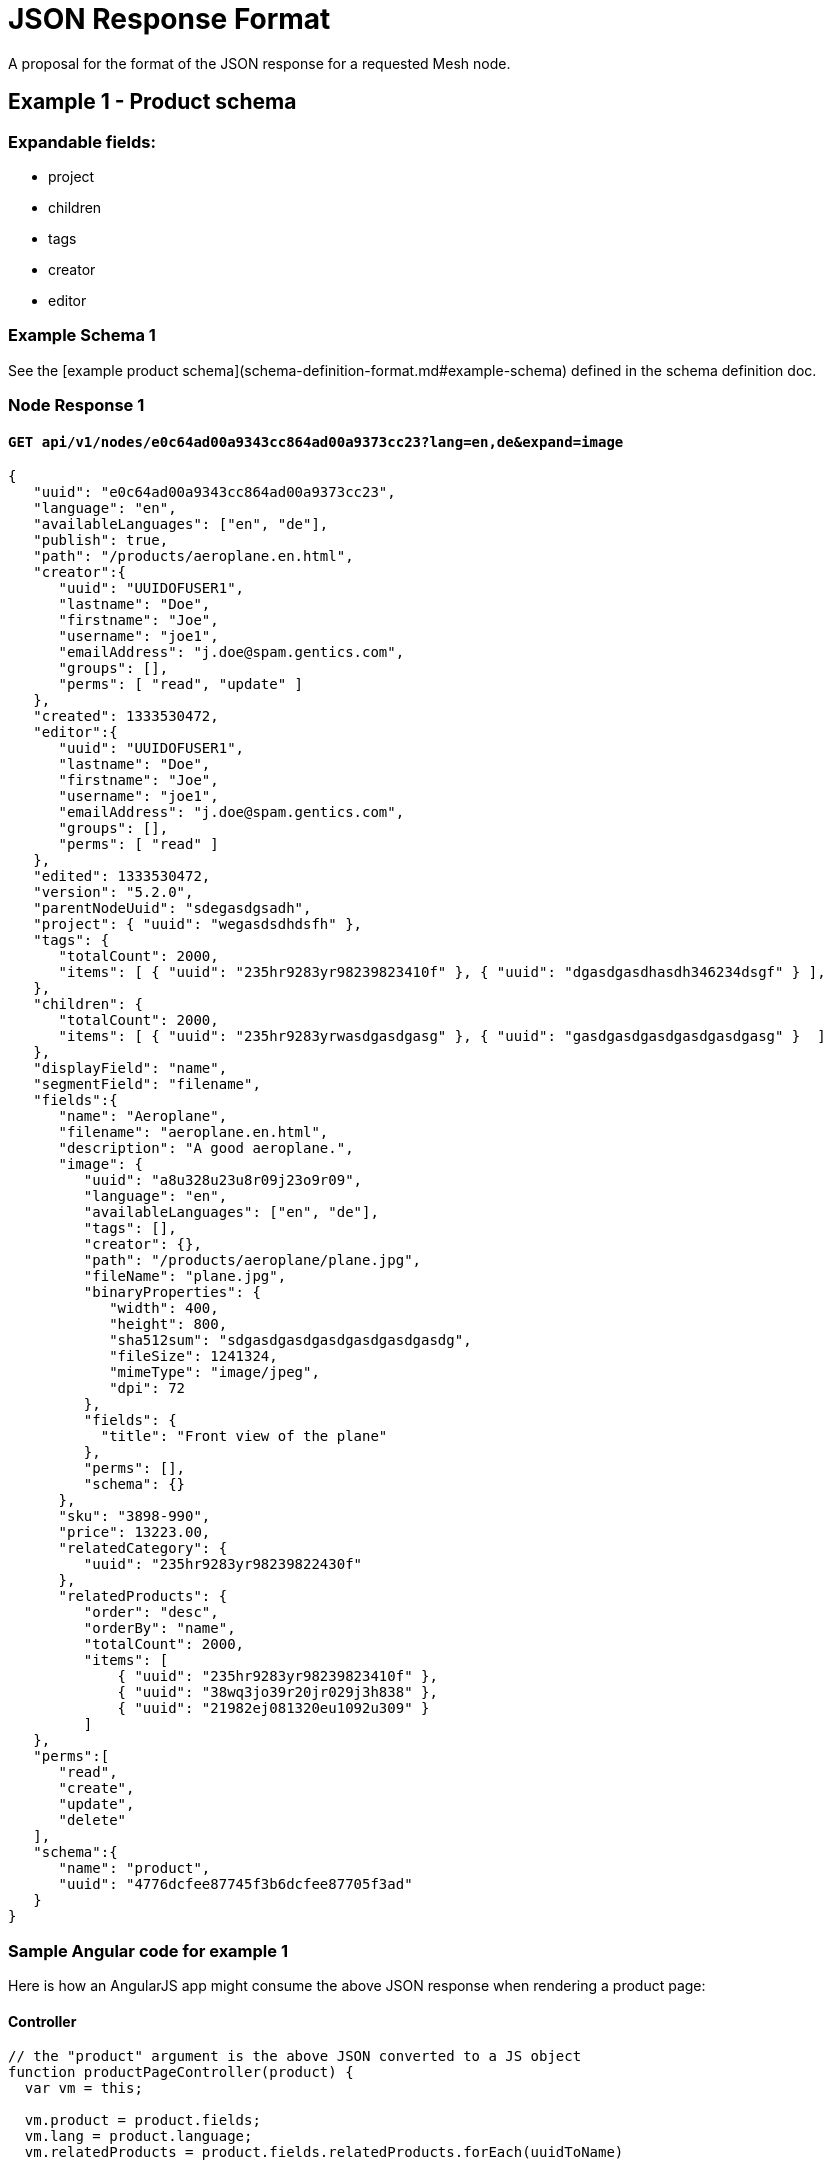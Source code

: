 # JSON Response Format

A proposal for the format of the JSON response for a requested Mesh node.

## Example 1 - Product schema

### Expandable fields:

* project
* children
* tags
* creator
* editor

### Example Schema 1

See the [example product schema](schema-definition-format.md#example-schema) defined in the schema definition doc.

### Node Response 1

#### `GET api/v1/nodes/e0c64ad00a9343cc864ad00a9373cc23?lang=en,de&expand=image`

```json
{
   "uuid": "e0c64ad00a9343cc864ad00a9373cc23",
   "language": "en",
   "availableLanguages": ["en", "de"],
   "publish": true,
   "path": "/products/aeroplane.en.html",
   "creator":{
      "uuid": "UUIDOFUSER1",
      "lastname": "Doe",
      "firstname": "Joe",
      "username": "joe1",
      "emailAddress": "j.doe@spam.gentics.com",
      "groups": [],
      "perms": [ "read", "update" ]
   },
   "created": 1333530472,
   "editor":{
      "uuid": "UUIDOFUSER1",
      "lastname": "Doe",
      "firstname": "Joe",
      "username": "joe1",
      "emailAddress": "j.doe@spam.gentics.com",
      "groups": [],
      "perms": [ "read" ]
   },
   "edited": 1333530472,
   "version": "5.2.0",
   "parentNodeUuid": "sdegasdgsadh",
   "project": { "uuid": "wegasdsdhdsfh" },
   "tags": {
      "totalCount": 2000,
      "items": [ { "uuid": "235hr9283yr98239823410f" }, { "uuid": "dgasdgasdhasdh346234dsgf" } ],
   },
   "children": {
      "totalCount": 2000,
      "items": [ { "uuid": "235hr9283yrwasdgasdgasg" }, { "uuid": "gasdgasdgasdgasdgasdgasg" }  ]
   },
   "displayField": "name",
   "segmentField": "filename",
   "fields":{
      "name": "Aeroplane",
      "filename": "aeroplane.en.html",
      "description": "A good aeroplane.",
      "image": {
         "uuid": "a8u328u23u8r09j23o9r09",
         "language": "en",
         "availableLanguages": ["en", "de"],
         "tags": [],
         "creator": {},
         "path": "/products/aeroplane/plane.jpg",
         "fileName": "plane.jpg",
         "binaryProperties": {
            "width": 400,
            "height": 800,
            "sha512sum": "sdgasdgasdgasdgasdgasdgasdg",
            "fileSize": 1241324,
            "mimeType": "image/jpeg",
            "dpi": 72
         },
         "fields": {
           "title": "Front view of the plane"
         },
         "perms": [],
         "schema": {}
      },
      "sku": "3898-990",
      "price": 13223.00,
      "relatedCategory": { 
         "uuid": "235hr9283yr98239822430f"
      },
      "relatedProducts": {
         "order": "desc",
         "orderBy": "name",
         "totalCount": 2000,
         "items": [
             { "uuid": "235hr9283yr98239823410f" },
             { "uuid": "38wq3jo39r20jr029j3h838" },
             { "uuid": "21982ej081320eu1092u309" }
         ]
   },
   "perms":[
      "read",
      "create",
      "update",
      "delete"
   ],
   "schema":{
      "name": "product",
      "uuid": "4776dcfee87745f3b6dcfee87705f3ad"
   }
}
```

### Sample Angular code for example 1

Here is how an AngularJS app might consume the above JSON response when rendering a product page:

#### Controller

```javascript
// the "product" argument is the above JSON converted to a JS object
function productPageController(product) {
  var vm = this;

  vm.product = product.fields;
  vm.lang = product.language;
  vm.relatedProducts = product.fields.relatedProducts.forEach(uuidToName)
    
  // this is only required because we did not expand the "relatedProducts" field.
  // In practice it would be simpler to expand the field.
  function uuidToName(uuid) {
    var name;
    // resolve the uuid to the name of the node
    return name;
  }
}
```

#### View
```xml
<div class="product-page">

  <h1>{{ vm.product.name }}</h1>

  <div class="product-description">
    {{ vm.product.description }}
  </div>

  <div class="product-image-container">
    <img ng-src="{{ vm.product.image.path }}">
    <span class="caption">
      {{ vm.product.image.fields.title }}
    </span>
  </div>

  <div class="product-details">
    <span class="price">{{ vm.product.price }}</span>
    <span class="sku">{{ vm.product.sku }}</span>
  </div>

  <h2>Related Products</h2>
  <ul>
    <li ng-repeat="productName in vm.relatedProducts">
      {{ productName }}
    </li>
  </ul>

</div>
```
  
## Example 2 - Blog post with microschemas

### Example Schema 2

```javascript
{
  "name": "blogPost",
  "fields": [
    {
      "name":  "title",
      "label": "Title",
      "type":  "string",
    },
    {
      "name":  "content",
      "label": "Content",
      "type":  "list",
      "listType": "microschema",
      "allow": ["htmlBlock", "captionedImage"]
    }
  ]
}
```

#### Microschemas used in blog post schema

```javascript
// microschema for an HTML block
{
  "name": "htmlBlock",
  "fields": [
    {
      "name": "content",
      "label": "Content",
      "type": "html"
    }
  ]
}
```

```javascript
// microschema for image with caption
{
  "name": "captionedImage"
  "fields": [
    {
      "name": "image",
      "label": "Image",
      "type": "node",
      "allow": ["image"]
    },
    {
      "name": "caption",
      "label": "Caption",
      "type": "string"
    }
  ]
}
```

The user then creates a new blog post and places in the "content" field:

1. an htmlBlock,
2. a captionedImage
3. another htmlBlock


### Response 2

#### `GET api/v1/blogPosts/myPost?expand=content`
("creator" & "perms" truncated for clarity)

```json
{
   "uuid":"e0c64ad00a9343cc864ad00a9373cc23",
   "language": "en",
   "availableLanguages": ["en", "de"],
   "tags":[],
   "creator":{},
   "fields": {
     "title": "My First Blog Post",
     "content": [
       {
         "microschema": {
           "name": "htmlBlock",
           "uuid": "sef98s34h8r29384823894h"
         },
         "fields": {
           "content": "First paragraph..."
         }
       },
       {
         "microschema": {
           "name": "captionedImage",
           "uuid": "42349jrj2902ruu9w000"
         },
         "fields": {
           "image": {
              "uuid": "a8u328u23u8r09j23o9r09",
              "language": "en",
              "availableLanguages": ["en", "de"],
              "tags": [],
              "creator": {},
              "path": "/products/aeroplane/plane.jpg",
              "fileName": "plane.jpg",
              "binaryProperties": {
                 "width": 400,
                 "height": 800,
                 "fileSize": 1241324,
                 "mimeType": "image/jpeg",
                 "dpi": 72
              },
              "fields": {
                "title": "Front view of the plane"
              },
              "perms": [],
              "schema": {}
           },
           "caption": "Check out this image!"
         }
       },
       {
         "microschema": {
           "name": "htmlBlock",
           "uuid": "sef98s34h8r29384823894h"
         },
         "fields": {
           "content": "Second paragraph...",
         },
       }
     ]
   },
   "perms":[],
   "schema":{
      "schemaName":"blogPost",
      "schemaUuid":"4776dcfee87745f3b6dcfee87705f3ad"
   }
}
```

### Sample Angular code for example 2

Here is how an AngularJS app might consume the above JSON response when rendering a blog post including microschemas:

#### Controller

```javascript
// the "post" argument is the above JSON converted to a JS object
function blogPostController(post) {
  var vm = this;

  vm.post = post.fields;
  vm.lang = post.language;
}
```

#### View
```xml
<div class="blog-page">

  <h1>{{ vm.post.title }}</h1>

  <div class="post-body">
    <div ng-repeat="contentBlock in vm.post.content">
      <div ng-switch="contentBlock.microschema.name">
      
        <div ng-switch-when="htmlBlock">
            <!-- render the HTML block -->
        	<p>{{ contentBlock.fields.content }}<p>
        </div>
        
        <div ng-switch-when="captionedImage">
        	<!-- render the image and caption -->
            <img ng-src="contentBlock.fields.image.path">
            <span class="caption">{{ contentBlock.fields.image.fields.caption }}</span>
        </div>
        
      </div>
    </div>
  </div>

</div>
```

# Meeting Notes

## Wed 3rd June 2015

### TODO

* Do we want to utilize the dedicated order field for manual sorting or should the user rely on a field (defined in a schema). **No, use a field in the schema if this is needed**
* Do we want to utilize a dedicated field for the publish status or handle the status by custom tags?
  * Dedicated Field: User does not have to think about the publish status field. (+2)
  * Custom Tags: The user would always need to customize the tag filter and it would be possible to break this system by deleting the tag.
**Use a dedicated field. This will need to eventually take into account versioning, to allow work in progress.**
* Do we need a publisher field? The last editor of the last majorversion is the publisher. **Use last editor of last major version as publisher**
* Do we want to include the availableVersions field? The field may be seldom used by frontend users (website). **No, put this in its own endpoint**
* JSON Fields: hello_world vs. helloWorld? (currently it is mixed) (+2 for CC) **camelCase all the way**

### TO BE REVIEWED

* Review project field **okay**
* Review schema property name changes (schema.schemaName -> schema.name)  **okay**
* Review metadata additions **okay**
* Review versioning information **version number okay, remove list of availableVersions**
* Review breadcrumb json format **format okay, but remove from response and make dedicated endpoint**
* Review item list totalCount field addition **okay**
* How should we deal with sort order and sorted by fields? Use object as indicated in example below with the following changes:
  * For non-node types, the "orderBy" property does not apply. **okay**
  * Fields can be used for sorting by using the JSON path to those fields, e.g. `fields.name`. When a field cannot be utilized (allowed sorting properties to be defined) , an exception is thrown. **okay**
* If user attempts to update a property which should be not updateable (e.g. a "creator" property) an exception is thrown.
* DisplayName was changed to displayField to indicate that it holds the name of the field for the display name. **okay**
* Add a flag / property to indicate whether the node is a container. **No. Just check for presence of the "children" property.**
* The segmentName was added as a mandatory field that is used to build the webroot path to the node. **Get rid of this in favour of a configurable "segmentField" that works just like "displayField".**
* Should we group the field that are updateable together or should the documentation list all those fields that can be modified? **No. Only "fields" should be updateable. All top-level properties are not directly updateable.**
